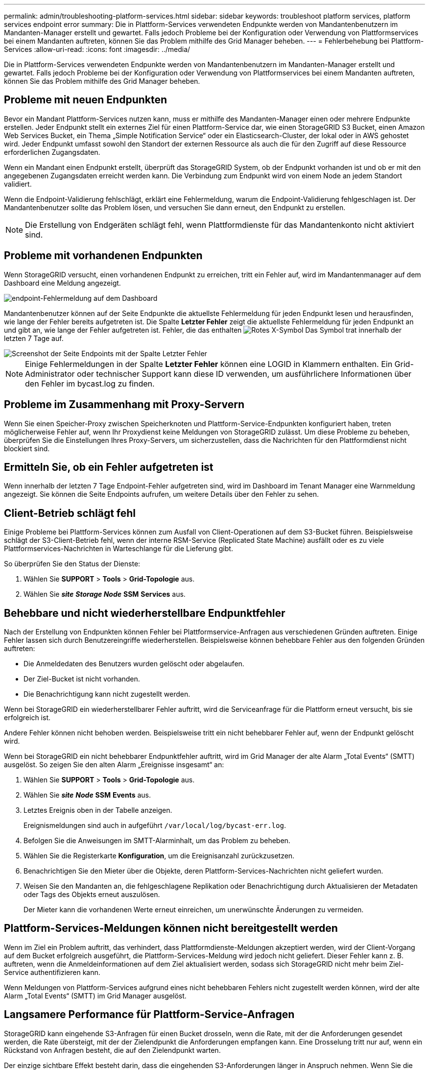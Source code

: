 ---
permalink: admin/troubleshooting-platform-services.html 
sidebar: sidebar 
keywords: troubleshoot platform services, platform services endpoint error 
summary: Die in Plattform-Services verwendeten Endpunkte werden von Mandantenbenutzern im Mandanten-Manager erstellt und gewartet. Falls jedoch Probleme bei der Konfiguration oder Verwendung von Plattformservices bei einem Mandanten auftreten, können Sie das Problem mithilfe des Grid Manager beheben. 
---
= Fehlerbehebung bei Plattform-Services
:allow-uri-read: 
:icons: font
:imagesdir: ../media/


[role="lead"]
Die in Plattform-Services verwendeten Endpunkte werden von Mandantenbenutzern im Mandanten-Manager erstellt und gewartet. Falls jedoch Probleme bei der Konfiguration oder Verwendung von Plattformservices bei einem Mandanten auftreten, können Sie das Problem mithilfe des Grid Manager beheben.



== Probleme mit neuen Endpunkten

Bevor ein Mandant Plattform-Services nutzen kann, muss er mithilfe des Mandanten-Manager einen oder mehrere Endpunkte erstellen. Jeder Endpunkt stellt ein externes Ziel für einen Plattform-Service dar, wie einen StorageGRID S3 Bucket, einen Amazon Web Services Bucket, ein Thema „Simple Notification Service“ oder ein Elasticsearch-Cluster, der lokal oder in AWS gehostet wird. Jeder Endpunkt umfasst sowohl den Standort der externen Ressource als auch die für den Zugriff auf diese Ressource erforderlichen Zugangsdaten.

Wenn ein Mandant einen Endpunkt erstellt, überprüft das StorageGRID System, ob der Endpunkt vorhanden ist und ob er mit den angegebenen Zugangsdaten erreicht werden kann. Die Verbindung zum Endpunkt wird von einem Node an jedem Standort validiert.

Wenn die Endpoint-Validierung fehlschlägt, erklärt eine Fehlermeldung, warum die Endpoint-Validierung fehlgeschlagen ist. Der Mandantenbenutzer sollte das Problem lösen, und versuchen Sie dann erneut, den Endpunkt zu erstellen.


NOTE: Die Erstellung von Endgeräten schlägt fehl, wenn Plattformdienste für das Mandantenkonto nicht aktiviert sind.



== Probleme mit vorhandenen Endpunkten

Wenn StorageGRID versucht, einen vorhandenen Endpunkt zu erreichen, tritt ein Fehler auf, wird im Mandantenmanager auf dem Dashboard eine Meldung angezeigt.

image::../media/tenant_dashboard_endpoint_error.png[endpoint-Fehlermeldung auf dem Dashboard]

Mandantenbenutzer können auf der Seite Endpunkte die aktuellste Fehlermeldung für jeden Endpunkt lesen und herausfinden, wie lange der Fehler bereits aufgetreten ist. Die Spalte *Letzter Fehler* zeigt die aktuellste Fehlermeldung für jeden Endpunkt an und gibt an, wie lange der Fehler aufgetreten ist. Fehler, die das enthalten image:../media/icon_alert_red_critical.png["Rotes X-Symbol"] Das Symbol trat innerhalb der letzten 7 Tage auf.

image::../media/endpoints_last_error.png[Screenshot der Seite Endpoints mit der Spalte Letzter Fehler]


NOTE: Einige Fehlermeldungen in der Spalte *Letzter Fehler* können eine LOGID in Klammern enthalten. Ein Grid-Administrator oder technischer Support kann diese ID verwenden, um ausführlichere Informationen über den Fehler im bycast.log zu finden.



== Probleme im Zusammenhang mit Proxy-Servern

Wenn Sie einen Speicher-Proxy zwischen Speicherknoten und Plattform-Service-Endpunkten konfiguriert haben, treten möglicherweise Fehler auf, wenn Ihr Proxydienst keine Meldungen von StorageGRID zulässt. Um diese Probleme zu beheben, überprüfen Sie die Einstellungen Ihres Proxy-Servers, um sicherzustellen, dass die Nachrichten für den Plattformdienst nicht blockiert sind.



== Ermitteln Sie, ob ein Fehler aufgetreten ist

Wenn innerhalb der letzten 7 Tage Endpoint-Fehler aufgetreten sind, wird im Dashboard im Tenant Manager eine Warnmeldung angezeigt. Sie können die Seite Endpoints aufrufen, um weitere Details über den Fehler zu sehen.



== Client-Betrieb schlägt fehl

Einige Probleme bei Plattform-Services können zum Ausfall von Client-Operationen auf dem S3-Bucket führen. Beispielsweise schlägt der S3-Client-Betrieb fehl, wenn der interne RSM-Service (Replicated State Machine) ausfällt oder es zu viele Plattformservices-Nachrichten in Warteschlange für die Lieferung gibt.

So überprüfen Sie den Status der Dienste:

. Wählen Sie *SUPPORT* > *Tools* > *Grid-Topologie* aus.
. Wählen Sie *_site_* *_Storage Node_* *SSM* *Services* aus.




== Behebbare und nicht wiederherstellbare Endpunktfehler

Nach der Erstellung von Endpunkten können Fehler bei Plattformservice-Anfragen aus verschiedenen Gründen auftreten. Einige Fehler lassen sich durch Benutzereingriffe wiederherstellen. Beispielsweise können behebbare Fehler aus den folgenden Gründen auftreten:

* Die Anmeldedaten des Benutzers wurden gelöscht oder abgelaufen.
* Der Ziel-Bucket ist nicht vorhanden.
* Die Benachrichtigung kann nicht zugestellt werden.


Wenn bei StorageGRID ein wiederherstellbarer Fehler auftritt, wird die Serviceanfrage für die Plattform erneut versucht, bis sie erfolgreich ist.

Andere Fehler können nicht behoben werden. Beispielsweise tritt ein nicht behebbarer Fehler auf, wenn der Endpunkt gelöscht wird.

Wenn bei StorageGRID ein nicht behebbarer Endpunktfehler auftritt, wird im Grid Manager der alte Alarm „Total Events“ (SMTT) ausgelöst. So zeigen Sie den alten Alarm „Ereignisse insgesamt“ an:

. Wählen Sie *SUPPORT* > *Tools* > *Grid-Topologie* aus.
. Wählen Sie *_site_* *_Node_* *SSM* *Events* aus.
. Letztes Ereignis oben in der Tabelle anzeigen.
+
Ereignismeldungen sind auch in aufgeführt `/var/local/log/bycast-err.log`.

. Befolgen Sie die Anweisungen im SMTT-Alarminhalt, um das Problem zu beheben.
. Wählen Sie die Registerkarte *Konfiguration*, um die Ereignisanzahl zurückzusetzen.
. Benachrichtigen Sie den Mieter über die Objekte, deren Plattform-Services-Nachrichten nicht geliefert wurden.
. Weisen Sie den Mandanten an, die fehlgeschlagene Replikation oder Benachrichtigung durch Aktualisieren der Metadaten oder Tags des Objekts erneut auszulösen.
+
Der Mieter kann die vorhandenen Werte erneut einreichen, um unerwünschte Änderungen zu vermeiden.





== Plattform-Services-Meldungen können nicht bereitgestellt werden

Wenn im Ziel ein Problem auftritt, das verhindert, dass Plattformdienste-Meldungen akzeptiert werden, wird der Client-Vorgang auf dem Bucket erfolgreich ausgeführt, die Plattform-Services-Meldung wird jedoch nicht geliefert. Dieser Fehler kann z. B. auftreten, wenn die Anmeldeinformationen auf dem Ziel aktualisiert werden, sodass sich StorageGRID nicht mehr beim Ziel-Service authentifizieren kann.

Wenn Meldungen von Plattform-Services aufgrund eines nicht behebbaren Fehlers nicht zugestellt werden können, wird der alte Alarm „Total Events“ (SMTT) im Grid Manager ausgelöst.



== Langsamere Performance für Plattform-Service-Anfragen

StorageGRID kann eingehende S3-Anfragen für einen Bucket drosseln, wenn die Rate, mit der die Anforderungen gesendet werden, die Rate übersteigt, mit der der Zielendpunkt die Anforderungen empfangen kann. Eine Drosselung tritt nur auf, wenn ein Rückstand von Anfragen besteht, die auf den Zielendpunkt warten.

Der einzige sichtbare Effekt besteht darin, dass die eingehenden S3-Anforderungen länger in Anspruch nehmen. Wenn Sie die Performance deutlich schlechter erkennen, sollten Sie die Aufnahmerate reduzieren oder einen Endpunkt mit höherer Kapazität verwenden. Falls der Rückstand von Anforderungen weiterhin wächst, scheitern Client-S3-Vorgänge (wie Z. B. PUT-Anforderungen) letztendlich.

CloudMirror-Anforderungen sind wahrscheinlicher von der Performance des Zielendpunkts betroffen, da diese Anfragen in der Regel mehr Datentransfer beinhalten als Anfragen zur Suchintegration oder Ereignisbenachrichtigung.



== Plattformdienstanfragen schlagen fehl

So zeigen Sie die Ausfallrate der Anfrage für Plattformdienste an:

. Wählen Sie *KNOTEN*.
. Wählen Sie *_site_* *Platform Services*.
. Zeigen Sie das Diagramm Fehlerrate anfordern an.
+
image::../media/nodes_page_site_level_platform_services.gif[Knoten Seitenplattform-Services]





== Plattformdienste – Warnung nicht verfügbar

Die Warnmeldung *Platform Services nicht verfügbar* zeigt an, dass an einem Standort keine Plattformservicevorgänge ausgeführt werden können, da zu wenige Speicherknoten mit dem RSM-Dienst ausgeführt oder verfügbar sind.

Der RSM-Dienst stellt sicher, dass Plattformserviceanforderungen an die jeweiligen Endpunkte gesendet werden.

Um diese Warnmeldung zu beheben, legen Sie fest, welche Speicherknoten am Standort den RSM-Service enthalten. (Der RSM-Service ist auf Speicherknoten vorhanden, die auch den ADC-Service enthalten.) Stellen Sie anschließend sicher, dass ein einfacher Großteil dieser Speicherknoten ausgeführt und verfügbar ist.


NOTE: Wenn mehr als ein Speicherknoten, der den RSM-Dienst enthält, an einem Standort ausfällt, verlieren Sie alle ausstehenden Plattformserviceanforderungen für diesen Standort.



== Zusätzliche Anleitung zur Fehlerbehebung für Endpunkte von Plattformservices

Weitere Informationen über die Problembehandlung von Endpunkten für Plattformdienste finden Sie in den Anweisungen für xref:../tenant/index.adoc[Verwenden eines Mandantenkontos].

.Verwandte Informationen
* xref:../monitor/index.adoc[Monitoring und Fehlerbehebung]
* xref:configuring-storage-proxy-settings.adoc[Konfigurieren Sie Speicher-Proxy-Einstellungen]

